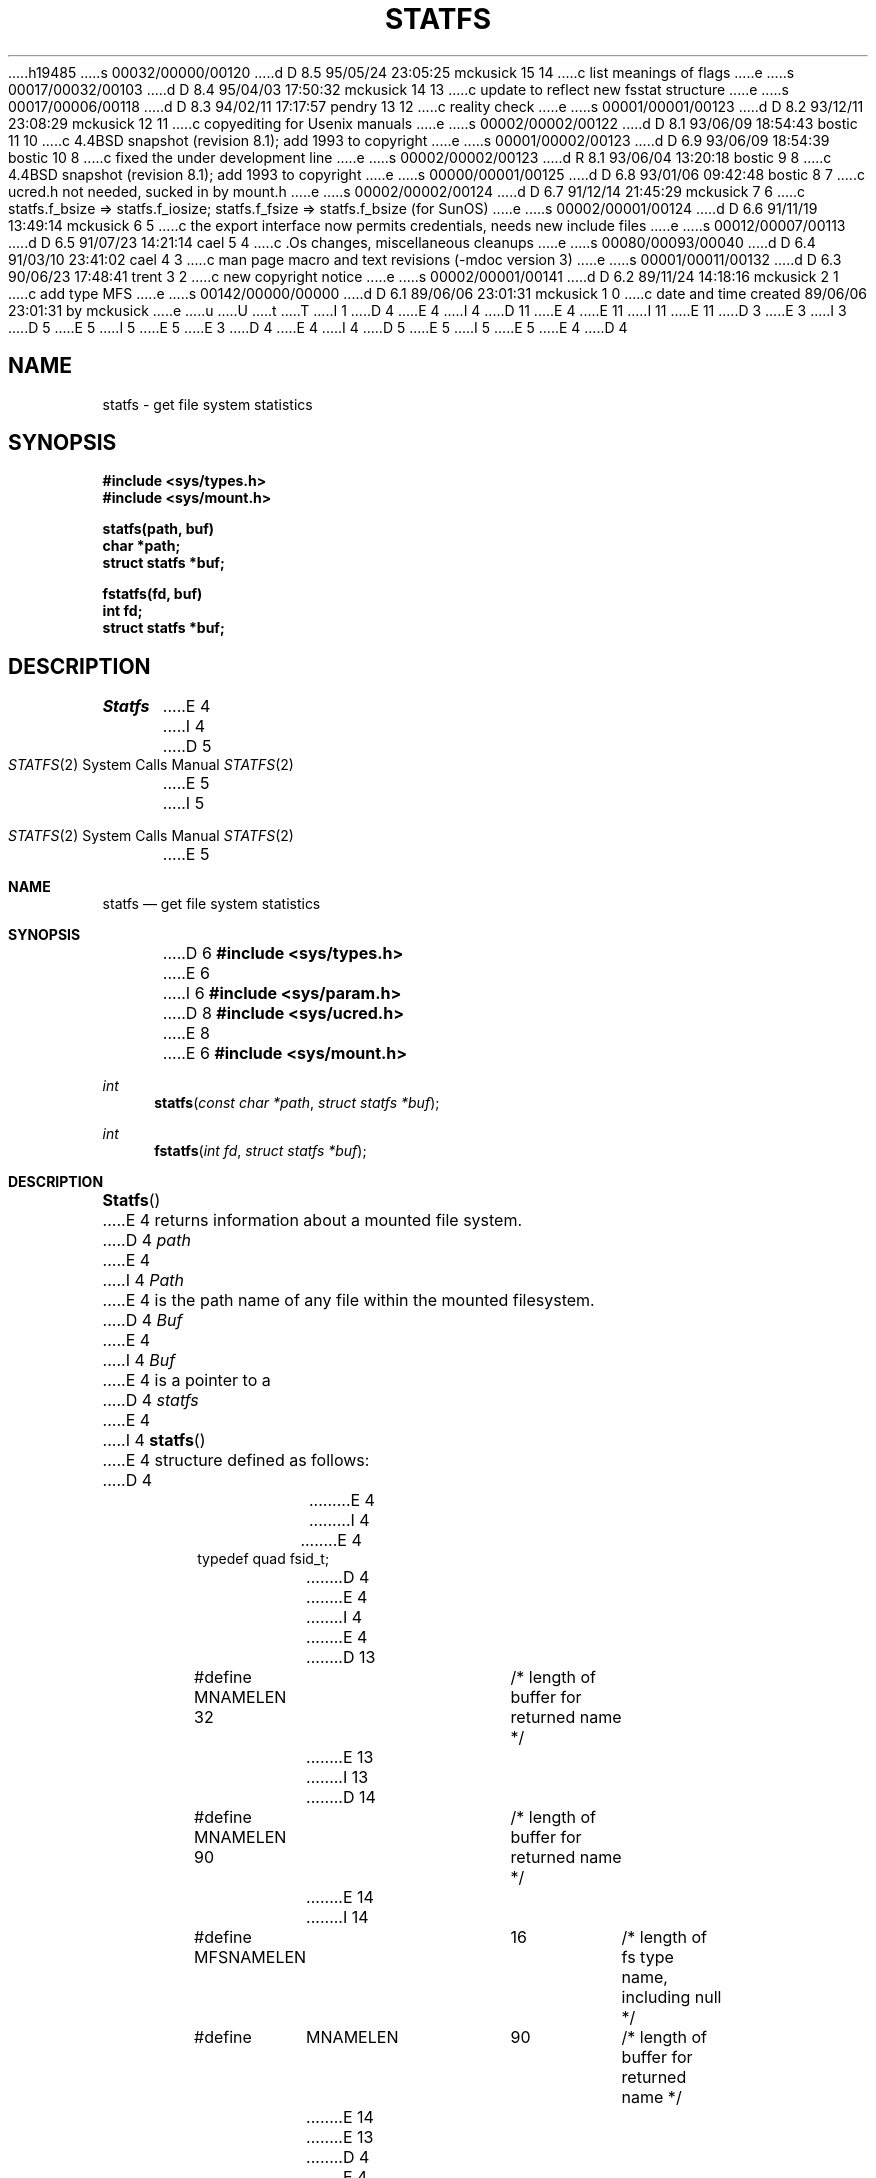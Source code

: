 h19485
s 00032/00000/00120
d D 8.5 95/05/24 23:05:25 mckusick 15 14
c list meanings of flags
e
s 00017/00032/00103
d D 8.4 95/04/03 17:50:32 mckusick 14 13
c update to reflect new fsstat structure
e
s 00017/00006/00118
d D 8.3 94/02/11 17:17:57 pendry 13 12
c reality check
e
s 00001/00001/00123
d D 8.2 93/12/11 23:08:29 mckusick 12 11
c copyediting for Usenix manuals
e
s 00002/00002/00122
d D 8.1 93/06/09 18:54:43 bostic 11 10
c 4.4BSD snapshot (revision 8.1); add 1993 to copyright
e
s 00001/00002/00123
d D 6.9 93/06/09 18:54:39 bostic 10 8
c fixed the under development line
e
s 00002/00002/00123
d R 8.1 93/06/04 13:20:18 bostic 9 8
c 4.4BSD snapshot (revision 8.1); add 1993 to copyright
e
s 00000/00001/00125
d D 6.8 93/01/06 09:42:48 bostic 8 7
c ucred.h not needed, sucked in by mount.h
e
s 00002/00002/00124
d D 6.7 91/12/14 21:45:29 mckusick 7 6
c statfs.f_bsize => statfs.f_iosize; statfs.f_fsize => statfs.f_bsize (for SunOS)
e
s 00002/00001/00124
d D 6.6 91/11/19 13:49:14 mckusick 6 5
c the export interface now permits credentials, needs new include files
e
s 00012/00007/00113
d D 6.5 91/07/23 14:21:14 cael 5 4
c .Os changes, miscellaneous cleanups
e
s 00080/00093/00040
d D 6.4 91/03/10 23:41:02 cael 4 3
c man page macro and text revisions (-mdoc version 3)
e
s 00001/00011/00132
d D 6.3 90/06/23 17:48:41 trent 3 2
c new copyright notice
e
s 00002/00001/00141
d D 6.2 89/11/24 14:18:16 mckusick 2 1
c add type MFS
e
s 00142/00000/00000
d D 6.1 89/06/06 23:01:31 mckusick 1 0
c date and time created 89/06/06 23:01:31 by mckusick
e
u
U
t
T
I 1
D 4
.\" Copyright (c) 1989 The Regents of the University of California.
E 4
I 4
D 11
.\" Copyright (c) 1989, 1991 The Regents of the University of California.
E 4
.\" All rights reserved.
E 11
I 11
.\" Copyright (c) 1989, 1991, 1993
.\"	The Regents of the University of California.  All rights reserved.
E 11
.\"
D 3
.\" Redistribution and use in source and binary forms are permitted
.\" provided that the above copyright notice and this paragraph are
.\" duplicated in all such forms and that any documentation,
.\" advertising materials, and other materials related to such
.\" distribution and use acknowledge that the software was developed
.\" by the University of California, Berkeley.  The name of the
.\" University may not be used to endorse or promote products derived
.\" from this software without specific prior written permission.
.\" THIS SOFTWARE IS PROVIDED ``AS IS'' AND WITHOUT ANY EXPRESS OR
.\" IMPLIED WARRANTIES, INCLUDING, WITHOUT LIMITATION, THE IMPLIED
.\" WARRANTIES OF MERCHANTABILITY AND FITNESS FOR A PARTICULAR PURPOSE.
E 3
I 3
D 5
.\" %sccs.include.redist.man%
E 5
I 5
.\" %sccs.include.redist.roff%
E 5
E 3
.\"
D 4
.\"	%W% (Berkeley) %G%
E 4
I 4
D 5
.\"     %W% (Berkeley) %G%
E 5
I 5
.\"	%W% (Berkeley) %G%
E 5
E 4
.\"
D 4
.TH STATFS 2 "%Q%"
.UC 7
.SH NAME
statfs \- get file system statistics
.SH SYNOPSIS
.nf
.ft B
#include <sys/types.h>
#include <sys/mount.h>
.LP
.ft B
statfs(path, buf)
char *path;
struct statfs *buf;
.LP
.ft B
fstatfs(fd, buf)
int fd;
struct statfs *buf;
.fi
.ft R
.SH DESCRIPTION
.I Statfs
E 4
I 4
.Dd %Q%
.Dt STATFS 2
D 5
.Os BSD 4.4
E 5
I 5
.Os
E 5
.Sh NAME
.Nm statfs
.Nd get file system statistics
.Sh SYNOPSIS
D 6
.Fd #include <sys/types.h>
E 6
I 6
.Fd #include <sys/param.h>
D 8
.Fd #include <sys/ucred.h>
E 8
E 6
.Fd #include <sys/mount.h>
.Ft int
.Fn statfs "const char *path" "struct statfs *buf"
.Ft int
.Fn fstatfs "int fd" "struct statfs *buf"
.Sh DESCRIPTION
.Fn Statfs
E 4
returns information about a mounted file system.
D 4
.I path
E 4
I 4
.Fa Path
E 4
is the path name of any file within the mounted filesystem.
D 4
.I Buf
E 4
I 4
.Fa Buf
E 4
is a pointer to a
D 4
.I statfs
E 4
I 4
.Fn statfs
E 4
structure defined as follows:
D 4
.IP
.ta \w'#define\0\0'u +\w'fsid_t\0\0'u +\w'f_mntfromname[MNAMELEN]\0\0'u
.nf
E 4
I 4
.Bd -literal
E 4
typedef quad fsid_t;
D 4
.sp 1
E 4
I 4

E 4
D 13
#define MNAMELEN 32	/* length of buffer for returned name */
E 13
I 13
D 14
#define MNAMELEN 90	/* length of buffer for returned name */
E 14
I 14
#define MFSNAMELEN	16	/* length of fs type name, including null */
#define	MNAMELEN	90	/* length of buffer for returned name */
E 14
E 13
D 4
.sp 1
E 4
I 4

E 4
struct statfs {
D 4
	short	f_type;	/* type of filesystem (see below) */
	short	f_flags;	/* copy of mount flags */
	long	f_fsize;	/* fundamental file system block size */
	long	f_bsize;	/* optimal transfer block size */
	long	f_blocks;	/* total data blocks in file system */
	long	f_bfree;	/* free blocks in fs */
	long	f_bavail;	/* free blocks avail to non-superuser */
	long	f_files;	/* total file nodes in file system */
	long	f_ffree;	/* free file nodes in fs */
	fsid_t	f_fsid;	/* file system id */
	long	f_spare[6];	/* spare for later */
	char	f_mntonname[MNAMELEN];	/* directory on which mounted */
	char	f_mntfromname[MNAMELEN];	/* mounted filesystem */
E 4
I 4
D 14
short	f_type;		  /* type of filesystem (see below) */
short	f_flags;	  /* copy of mount flags */
D 7
long	f_fsize;	  /* fundamental file system block size */
long	f_bsize;	  /* optimal transfer block size */
E 7
I 7
long	f_bsize;	  /* fundamental file system block size */
long	f_iosize;	  /* optimal transfer block size */
E 7
long	f_blocks;	  /* total data blocks in file system */
long	f_bfree;	  /* free blocks in fs */
long	f_bavail;	  /* free blocks avail to non-superuser */
long	f_files;	  /* total file nodes in file system */
long	f_ffree;	  /* free file nodes in fs */
fsid_t	f_fsid;		  /* file system id */
D 13
long	f_spare[6];	  /* spare for later */
E 13
I 13
long	f_spare[9];	  /* spare for later */
E 13
char	f_mntonname[MNAMELEN];	  /* mount point */
char	f_mntfromname[MNAMELEN];  /* mounted filesystem */
E 14
I 14
	short	f_type;			/* filesystem type number */
	short	f_flags;		/* copy of mount flags */
	long	f_bsize;		/* fundamental file system block size */
	long	f_iosize;		/* optimal transfer block size */
	long	f_blocks;		/* total data blocks in file system */
	long	f_bfree;		/* free blocks in fs */
	long	f_bavail;		/* free blocks avail to non-superuser */
	long	f_files;		/* total file nodes in file system */
	long	f_ffree;		/* free file nodes in fs */
	fsid_t	f_fsid;			/* file system id */
	uid_t	f_owner;		/* user that mounted the filesystem */
	long	f_spare[4];		/* spare for later */
	char	f_fstypename[MFSNAMELEN]; /* fs type name */
	char	f_mntonname[MNAMELEN];	/* directory on which mounted */
	char	f_mntfromname[MNAMELEN];/* mounted filesystem */
E 14
E 4
};
D 14
/*
D 4
 * File system types.
 */
E 4
I 4
* File system types.
*/
E 4
D 13
#define	MOUNT_UFS	1
#define	MOUNT_NFS	2
D 2
#define	MOUNT_PC	3
E 2
I 2
#define	MOUNT_MFS	3
#define	MOUNT_PC	4
E 13
I 13
#define	MOUNT_UFS	1	/* Fast Filesystem */
#define	MOUNT_NFS	2	/* Sun-compatible Network Filesystem */
#define	MOUNT_MFS	3	/* Memory-based Filesystem */
#define	MOUNT_MSDOS	4	/* MS/DOS Filesystem */
#define	MOUNT_LFS	5	/* Log-based Filesystem */
#define	MOUNT_LOFS	6	/* Loopback Filesystem */
#define	MOUNT_FDESC	7	/* File Descriptor Filesystem */
#define	MOUNT_PORTAL	8	/* Portal Filesystem */
#define MOUNT_NULL	9	/* Minimal Filesystem Layer */
#define MOUNT_UMAP	10	/* Uid/Gid Remapping Filesystem */
#define MOUNT_KERNFS	11	/* Kernel Information Filesystem */
#define MOUNT_PROCFS	12	/* /proc Filesystem */
#define MOUNT_AFS	13	/* Andrew Filesystem */
#define MOUNT_CD9660	14	/* ISO9660 (aka CDROM) Filesystem */
#define MOUNT_UNION	15	/* Union (translucent) Filesystem */
E 14
E 13
E 2
D 4
.fi
.PP
Fields that are undefined for a particular file system are set to \-1.
.I Fstatfs
E 4
I 4
.Ed
I 15
The flags that may be returned include:
.Bl -tag -width MNT_ASYNCHRONOUS
.It Dv MNT_RDONLY
The filesystem is mounted read-only;
Even the super-user may not write on it.
.It Dv MNT_NOEXEC
Files may not be executed from the filesystem.
.It Dv MNT_NOSUID
Setuid and setgid bits on files are not honored when they are executed.
.It Dv MNT_NODEV
Special files in the filesystem may not be opened.
.It Dv MNT_SYNCHRONOUS
All I/O to the filesystem is done synchronously.
.It Dv MNT_ASYNCHRONOUS
No filesystem I/O is done synchronously.
.It Dv MNT_LOCAL
The filesystem resides locally.
.It Dv MNT_QUOTA
The filesystem has quotas enabled on it.
.It Dv MNT_ROOTFS
Identifies the root filesystem.
.It Dv MNT_EXRDONLY
The filesystem is exported read-only.
.It Dv MNT_EXPORTED
The filesystem is exported for both reading and writing.
.It Dv MNT_DEFEXPORTED
The filesystem is exported for both reading and writing to any Internet host.
.It Dv MNT_EXPORTANON
The filesystem maps all remote accesses to the anonymous user.
.It Dv MNT_EXKERB
The filesystem is exported with Kerberos uid mapping.
.El
E 15
.Pp
Fields that are undefined for a particular file system are set to -1.
.Fn Fstatfs
E 4
returns the same information about an open file referenced by descriptor
D 4
.IR fd .
.SH RETURN VALUE
E 4
I 4
.Fa fd .
.Sh RETURN VALUES
E 4
Upon successful completion, a value of 0 is returned.
D 4
Otherwise, \-1 is returned and the global variable
.I errno
E 4
I 4
Otherwise, -1 is returned and the global variable
.Va errno
E 4
is set to indicate the error.
D 4
.SH ERRORS
.I Statfs
E 4
I 4
.Sh ERRORS
.Fn Statfs
E 4
fails if one or more of the following are true:
D 4
.TP 15
ENOTDIR
E 4
I 4
.Bl -tag -width ENAMETOOLONGA
.It Bq Er ENOTDIR
E 4
A component of the path prefix of
D 4
.I path
E 4
I 4
.Fa Path
E 4
is not a directory.
D 4
.TP 15
EINVAL
.I path
E 4
I 4
.It Bq Er EINVAL
.Fa path
E 4
contains a character with the high-order bit set.
D 4
.TP 15
ENAMETOOLONG
E 4
I 4
.It Bq Er ENAMETOOLONG
E 4
The length of a component of
D 4
.I path
E 4
I 4
.Fa path
E 4
exceeds 255 characters,
or the length of
D 4
.I path
E 4
I 4
.Fa path
E 4
exceeds 1023 characters.
D 4
.TP 15
ENOENT
E 4
I 4
.It Bq Er ENOENT
E 4
The file referred to by
D 4
.I path
E 4
I 4
.Fa path
E 4
does not exist.
D 4
.TP 15
EACCES
E 4
I 4
.It Bq Er EACCES
E 4
Search permission is denied for a component of the path prefix of
D 4
.IR path .
.TP 15
ELOOP
E 4
I 4
.Fa path .
.It Bq Er ELOOP
E 4
Too many symbolic links were encountered in translating
D 4
.IR path .
.TP 15
EFAULT
.I Buf
E 4
I 4
.Fa path .
.It Bq Er EFAULT
.Fa Buf
E 4
or
D 4
.I path
E 4
I 4
.Fa path
E 4
points to an invalid address.
D 4
.TP 15
EIO
E 4
I 4
.It Bq Er EIO
E 4
D 5
An I/O error occurred while reading from or writing to the file system.
E 5
I 5
An
.Tn I/O
error occurred while reading from or writing to the file system.
E 5
D 4
.PP
.I Fstatfs
E 4
I 4
.El
.Pp
.Fn Fstatfs
E 4
D 12
fails if one or both of the following are true:
E 12
I 12
fails if one or more of the following are true:
E 12
D 4
.TP 15
EBADF
.I fd
E 4
I 4
.Bl -tag -width ENAMETOOLONGA
.It Bq Er EBADF
.Fa Fd
E 4
is not a valid open file descriptor.
D 4
.TP 15
EFAULT
.I buf
E 4
I 4
.It Bq Er EFAULT
.Fa Buf
E 4
points to an invalid address.
D 4
.TP 15
EIO
E 4
I 4
.It Bq Er EIO
E 4
D 5
An I/O error occurred while reading from or writing to the file system.
E 5
I 5
An
.Tn I/O
error occurred while reading from or writing to the file system.
E 5
I 4
.El
.Sh HISTORY
The
D 5
.Nm
function call is currently under development.
E 5
I 5
.Nm statfs
D 10
function call is
.Ud .
E 10
I 10
function first appeared in 4.4BSD.
E 10
E 5
E 4
E 1
